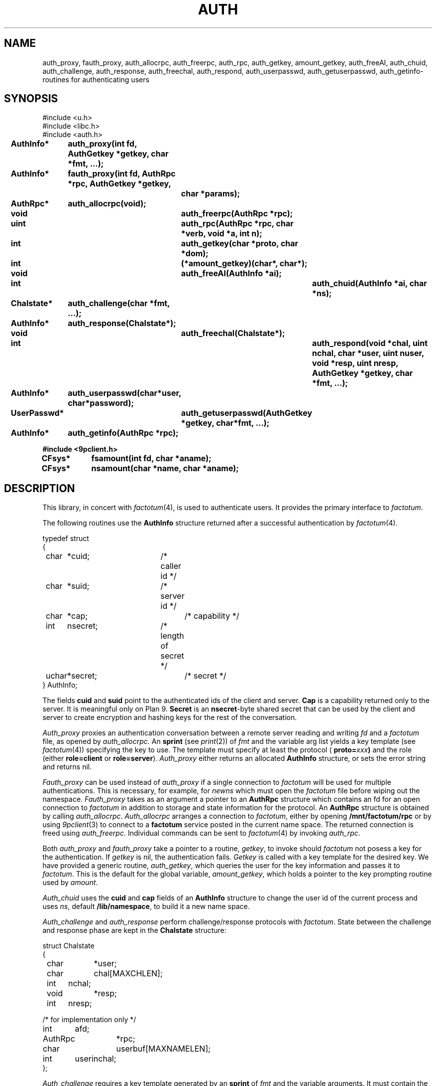 .TH AUTH 3
.SH NAME
auth_proxy, fauth_proxy, auth_allocrpc, auth_freerpc, auth_rpc, auth_getkey, amount_getkey, auth_freeAI, auth_chuid, auth_challenge, auth_response, auth_freechal, auth_respond, auth_userpasswd, auth_getuserpasswd, auth_getinfo\- routines for authenticating users
.SH SYNOPSIS
.nf
.PP
.ft L
#include <u.h>
#include <libc.h>
#include <auth.h>
.fi
.ta 11n +4n +4n +4n +4n +4n +4n
.\" .PP
.\" .B
.\" int		newns(char *user, char *nsfile);
.\" .PP
.\" .B
.\" int		addns(char *user, char *nsfile);
.\" .PP
.\" .B
.\" int		amount(int fd, char *old, int flag, char *aname);
.\" .PP
.\" .B
.\" int		login(char *user, char *password, char *namespace);
.\" .PP
.\" .B
.\" int		noworld(char *user);
.PP
.B
AuthInfo*	auth_proxy(int fd, AuthGetkey *getkey, char *fmt, ...);
.PP
.B
AuthInfo*	fauth_proxy(int fd, AuthRpc *rpc, AuthGetkey *getkey,
.br
.B			char *params);
.PP
.B
AuthRpc*	auth_allocrpc(void);
.PP
.B
void		auth_freerpc(AuthRpc *rpc);
.PP
.B
uint		auth_rpc(AuthRpc *rpc, char *verb, void *a, int n);
.PP
.B
int		auth_getkey(char *proto, char *dom);
.PP
.B
int		(*amount_getkey)(char*, char*);
.PP
.B
void		auth_freeAI(AuthInfo *ai);
.PP
.B
int			auth_chuid(AuthInfo *ai, char *ns);
.PP
.B
Chalstate*	auth_challenge(char *fmt, ...);
.PP
.B
AuthInfo*	auth_response(Chalstate*);
.PP
.B
void		auth_freechal(Chalstate*);
.PP
.B
int			auth_respond(void *chal, uint nchal, char *user, uint nuser, void *resp, uint nresp, AuthGetkey *getkey, char *fmt, ...);
.PP
.B
AuthInfo*	auth_userpasswd(char*user, char*password);
.PP
.B
UserPasswd*	auth_getuserpasswd(AuthGetkey *getkey, char*fmt, ...);
.PP
.B
AuthInfo*	auth_getinfo(AuthRpc *rpc);
.PP
.B
#include <9pclient.h>
.PP
.B
CFsys*	fsamount(int fd, char *aname);
.PP
.B
CFsys*	nsamount(char *name, char *aname);
.SH DESCRIPTION
.PP
This library, in concert with
.IR factotum (4),
is used to authenticate users.
It provides the primary interface to
.IR factotum .
.\" .PP
.\" .I Newns
.\" builds a name space for
.\" .IR user .
.\" It opens the file
.\" .I nsfile
.\" .RB ( /lib/namespace
.\" is used if
.\" .I nsfile
.\" is null),
.\" copies the old environment, erases the current name space,
.\" sets the environment variables
.\" .B user
.\" and
.\" .BR home ,
.\" and interprets the commands in
.\" .IR nsfile .
.\" The format of
.\" .I nsfile
.\" is described in
.\" .IR namespace (6).
.\" .PP
.\" .I Addns
.\" also interprets and executes the commands in
.\" .IR nsfile .
.\" Unlike
.\" .I newns
.\" it applies the command to the current name space
.\" rather than starting from scratch.
.\" .PP
.\" .I Amount
.\" is like
.\" .I mount
.\" but performs any authentication required.
.\" It should be used instead of
.\" .I mount
.\" whenever the file server being mounted requires authentication.
.\" See
.\" .IR bind (2)
.\" for a definition of the arguments to
.\" .I mount
.\" and
.\" .IR amount .
.\" .PP
.\" .I Login
.\" changes the user id of the process
.\" .I user
.\" and recreates the namespace using the file
.\" .I namespace
.\" (default
.\" .BR /lib/nnamespace ).
.\" It uses
.\" .I auth_userpassword
.\" and
.\" .IR auth_chuid .
.\" .PP
.\" .I Noworld
.\" returns 1 if the user is in the group
.\" .B noworld
.\" in
.\" .BR /adm/users .
.\" Otherwise, it returns 0.
.\" .I Noworld
.\" is used by telnetd and ftpd to provide sandboxed
.\" access for some users.
.PP
The following routines use the
.B AuthInfo
structure returned after a successful authentication by
.IR factotum (4).
.PP
.ne 8
.EX
.ta 4n +4n +4n +4n +4n +4n +4n +4n +4n
typedef struct
{
	char	*cuid;		/* caller id */
	char	*suid;		/* server id */
	char	*cap;			/* capability */
	int	nsecret;		/* length of secret */
	uchar	*secret;		/* secret */
} AuthInfo;
.EE
.sp
The fields
.B cuid
and
.B suid
point to the authenticated ids of the client and server.
.B Cap
is a capability returned only to the server.
It is meaningful only on Plan 9.
.\" It can be passed to the
.\" .IR cap (3)
.\" device to change the user id of the process.
.B Secret
is an
.BR nsecret -byte
shared secret that can be used by the client and server to
create encryption and hashing keys for the rest of the
conversation.
.PP
.I Auth_proxy
proxies an authentication conversation between a remote
server reading and writing
.I fd
and a
.I factotum
file, as opened by
.IR auth_allocrpc.
An
.B sprint
(see
.IR print (2))
of 
.I fmt
and the variable arg list yields a key template (see
.IR factotum (4))
specifying the key to use.
The template must specify at least the protocol (
.BI proto= xxx )
and the role (either
.B role=client
or
.BR role=server ).
.I Auth_proxy
either returns an allocated
.B AuthInfo
structure, or sets the error string and
returns nil.
.PP
.I Fauth_proxy
can be used instead of
.I auth_proxy
if a single connection to
.I factotum
will be used for multiple authentications.
This is necessary, for example, for
.I newns
which must open the
.I factotum
file before wiping out the namespace.
.I Fauth_proxy
takes as an argument a pointer to an
.B AuthRpc
structure which contains an fd for an open connection to
.I factotum
in addition to storage and state information for
the protocol.
An
.B AuthRpc
structure is obtained by calling
.IR auth_allocrpc .
.I Auth_allocrpc
arranges a connection to
.IR factotum ,
either by opening
.B /mnt/factotum/rpc
or by using 
.IR 9pclient (3)
to connect to a
.B factotum
service posted in the current name space.
The returned connection 
is freed using
.IR auth_freerpc .
Individual commands can be sent to
.IR factotum (4)
by invoking
.IR auth_rpc .
.PP
Both
.I auth_proxy
and
.I fauth_proxy
take a pointer to a routine,
.IR getkey ,
to invoke should
.I factotum
not posess a key for the authentication.  If
.I getkey
is nil, the authentication fails.
.I Getkey
is called with a key template for the desired
key.
We have provided a generic routine,
.IR auth_getkey ,
which queries the user for
the key information and passes it to
.IR factotum .
This is the default for the global variable,
.IR amount_getkey ,
which holds a pointer to the key prompting routine used by
.IR amount .
.PP
.I Auth_chuid
uses the
.B cuid
and
.B cap
fields of an
.B AuthInfo
structure to change the user id of the current
process and uses
.IR ns ,
default
.BR /lib/namespace ,
to build it a new name space.
.PP
.I Auth_challenge
and
.I auth_response
perform challenge/response protocols with
.IR factotum .
State between the challenge and response phase are
kept in the
.B Chalstate
structure:
.sp
.EX
struct Chalstate
{
	char	*user;
	char	chal[MAXCHLEN];
	int	nchal;
	void	*resp;
	int	nresp;

/* for implementation only */
	int	afd;
	AuthRpc	*rpc;
	char	userbuf[MAXNAMELEN];
	int	userinchal;
};
.EE
.sp
.I Auth_challenge
requires a key template generated by an
.B sprint
of
.I fmt
and the variable arguments.  It must contain the protocol
(\fBproto=\fIxxx\fR)
and depending on the protocol, the user name (
.BI user= xxx \fR).\fP
.B P9cr
and
.B vnc
expect the user specified as an attribute in
the key template and
.BR apop ,
.BR cram ,
and
.BR chap
expect it in the 
.B user
field of the arg to
.IR auth_response .
For all protocols, the response is returned
to
.I auth_response
in the
.I resp
field of the
.BR Chalstate .
.I Chalstate.nresp
must be the length of the response.
.PP
Supply to
.I auth_respond
a challenge string and the fmt and args specifying a key,
and it will use
.I factotum
to return the proper user and response.
.PP
.I Auth_userpasswd
verifies a simple user/password pair.
.I Auth_getuserpasswd
retrieves a user/password pair from
.I factotum
if permitted.
.PP
.I Auth_getinfo
reads an
.B AuthInfo
message from factotum
and converts it into a structure.  It is only
used by the other routines in this library when
communicating with
.IR factotum .
.PP
.ne 8
.EX
.ta 4n +4n +4n +4n +4n +4n +4n +4n +4n
typedef struct UserPasswd {
	char	*user;
	char	*passwd;
} UserPasswd;
.EE
.sp
.PP
.I Auth_freeAI
is used to free an
.B AuthInfo
structure returned by one of these routines.
Similary
.I auth_freechal
frees a challenge/response state.
.PP
.I Fsamount
and
.I nsamount
are like
.I fsmount
and
.I nsmount
(see
.IR 9pclient (3))
but use
.I factotum
to authenticate to the file servers.
.SH SOURCE
.B \*9/src/libauth
.SH SEE ALSO
.IR factotum (4),
.IR authsrv (3)
.SH DIAGNOSTICS
These routines set
.IR errstr .
